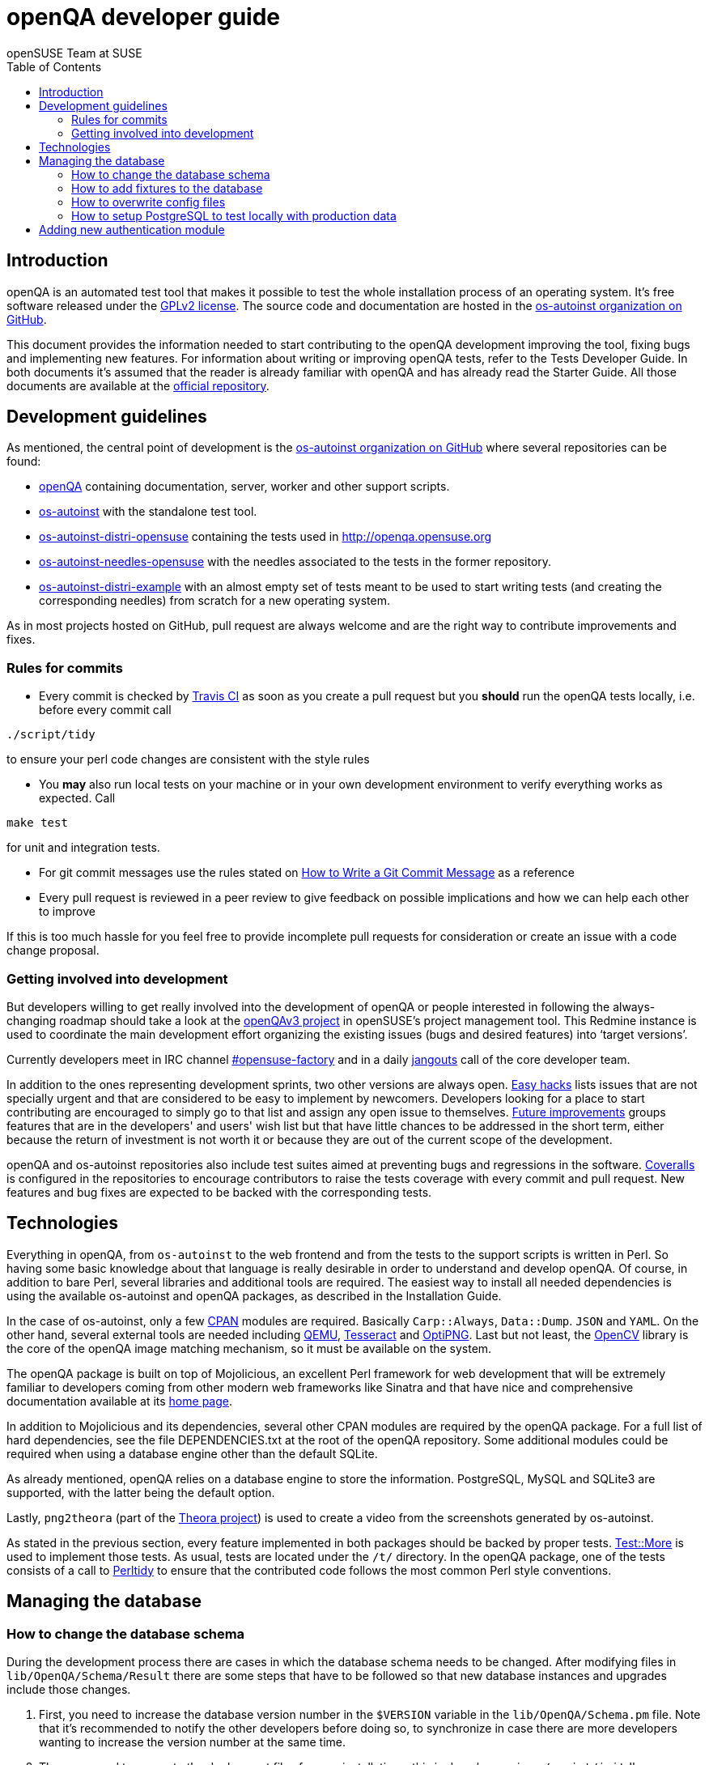 openQA developer guide
======================
:author: openSUSE Team at SUSE
:toc:

Introduction
------------
[id="intro"]

openQA is an automated test tool that makes it possible to test the whole
installation process of an operating system. It's free software released
under the http://www.gnu.org/licenses/gpl-2.0.html[GPLv2 license]. The
source code and documentation are hosted in the
https://github.com/os-autoinst[os-autoinst organization on GitHub].

This document provides the information needed to start contributing to the
openQA development improving the tool, fixing bugs and implementing new
features. For information about writing or improving openQA tests, refer to the
Tests Developer Guide. In both documents it's assumed that the reader is already
familiar with openQA and has already read the Starter Guide. All those documents
are available at the 
https://github.com/os-autoinst/openQA[official repository].

Development guidelines
----------------------
[id="guidelines"]

As mentioned, the central point of development is the
https://github.com/os-autoinst[os-autoinst organization on GitHub] where several
repositories can be found:

* https://github.com/os-autoinst/openQA[openQA] containing documentation,
  server, worker and other support scripts.
* https://github.com/os-autoinst/os-autoinst[os-autoinst] with the standalone
  test tool.
* https://github.com/os-autoinst/os-autoinst-distri-opensuse[os-autoinst-distri-opensuse]
  containing the tests used in http://openqa.opensuse.org
* https://github.com/os-autoinst/os-autoinst-needles-opensuse[os-autoinst-needles-opensuse]
  with the needles associated to the tests in the former repository.
* https://github.com/os-autoinst/os-autoinst-distri-example[os-autoinst-distri-example]
  with an almost empty set of tests meant to be used to start writing tests (and
  creating the corresponding needles) from scratch for a new operating system.

As in most projects hosted on GitHub, pull request are always welcome and
are the right way to contribute improvements and fixes.

Rules for commits
~~~~~~~~~~~~~~~~~
[id="rules_for_commits"]

* Every commit is checked by https://travis-ci.org/travis[Travis CI] as soon as
you create a pull request but you *should* run the openQA tests locally,
i.e. before every commit call
----
./script/tidy
----
to ensure your perl code changes are consistent with the style rules

* You *may* also run local tests on your machine or in your own development
environment to verify everything works as expected. Call
----
make test
----
for unit and integration tests.

* For git commit messages use the rules stated on
http://chris.beams.io/posts/git-commit/[How to Write a Git Commit Message] as
a reference

* Every pull request is reviewed in a peer review to give feedback on possible
implications and how we can help each other to improve

If this is too much hassle for you feel free to provide incomplete pull
requests for consideration or create an issue with a code change proposal.

Getting involved into development
~~~~~~~~~~~~~~~~~~~~~~~~~~~~~~~~~
[id="getting_involved"]

But developers willing to get really involved into the development of openQA or
people interested in following the always-changing roadmap should take a look
at the https://progress.opensuse.org/projects/openqav3[openQAv3 project] in
openSUSE's project management tool. This Redmine instance is used to coordinate
the main development effort organizing the existing issues (bugs and desired
features) into `target versions'.

Currently developers meet in IRC channel
irc://chat.freenode.net/opensuse-factory[#opensuse-factory] and in a daily
https://github.com/jangouts/jangouts[jangouts] call of the core developer team.

In addition to the ones representing development sprints, two other versions are
always open. https://progress.opensuse.org/versions/73[Easy hacks] lists issues
that are not specially urgent and that are considered to be easy to implement
by newcomers. Developers looking for a place to start contributing
are encouraged to simply go to that list and assign any open issue to themselves.
https://progress.opensuse.org/versions/90[Future improvements] groups features
that are in the developers' and users' wish list but that have little chances to be
addressed in the short term, either because the return of investment is not
worth it or because they are out of the current scope of the development.

openQA and os-autoinst repositories also include test suites aimed at preventing
bugs and regressions in the software. https://coveralls.io/[Coveralls] is
configured in the repositories to encourage contributors to raise the tests
coverage with every commit and pull request. New features and bug fixes are
expected to be backed with the corresponding tests.

Technologies
------------
[id="technologies"]

Everything in openQA, from +os-autoinst+ to the web frontend and from the tests
to the support scripts is written in Perl. So having some basic knowledge
about that language is really desirable in order to understand and develop
openQA. Of course, in addition to bare Perl, several libraries and additional
tools are required. The easiest way to install all needed dependencies is
using the available os-autoinst and openQA packages, as described in the
Installation Guide.

In the case of os-autoinst, only a few http://www.cpan.org/[CPAN] modules are
required. Basically +Carp::Always+, +Data::Dump+. +JSON+ and +YAML+. On the other
hand, several external tools are needed including
http://wiki.qemu.org/Main_Page[QEMU],
https://code.google.com/p/tesseract-ocr/[Tesseract] and
http://optipng.sourceforge.net/[OptiPNG]. Last but not least, the
http://opencv.org/[OpenCV] library is the core of the openQA image matching
mechanism, so it must be available on the system.

The openQA package is built on top of Mojolicious, an excellent Perl framework
for web development that will be extremely familiar to developers coming from
other modern web frameworks like Sinatra and that have nice and comprehensive
documentation available at its http://mojolicio.us[home page].

In addition to Mojolicious and its dependencies, several other CPAN modules are
required by the openQA package. For a full list of hard dependencies, see the
file DEPENDENCIES.txt at the root of the openQA repository. Some additional
modules could be required when using a database engine other than the default
SQLite.

As already mentioned, openQA relies on a database engine to store the
information. PostgreSQL, MySQL and SQLite3 are supported, with the latter being
the default option.

Lastly, +png2theora+ (part of the http://www.theora.org/[Theora project]) is
used to create a video from the screenshots generated by os-autoinst.

As stated in the previous section, every feature implemented in both packages
should be backed by proper tests.
http://perldoc.perl.org/Test/More.html[Test::More] is used to implement those
tests. As usual, tests are located under the +/t/+ directory. In the openQA
package, one of the tests consists of a call to
http://perltidy.sourceforge.net/[Perltidy] to ensure that the contributed code
follows the most common Perl style conventions.

Managing the database
---------------------

How to change the database schema
~~~~~~~~~~~~~~~~~~~~~~~~~~~~~~~~~

During the development process there are cases in which the database schema
needs to be changed. After modifying files in +lib/OpenQA/Schema/Result+
there are some steps that have to be followed so that new database instances
and upgrades include those changes.

.  First, you need to increase the database version number in the `$VERSION`
   variable in the +lib/OpenQA/Schema.pm+ file.
   Note that it's recommended to notify the other developers before doing so,
   to synchronize in case there are more developers wanting to increase the
   version number at the same time.

.  Then you need to generate the deployment files for new installations,
   this is done by running +./script/initdb --prepare_init+.

.  Afterwards you need to generate the deployment files for existing installations,
   this is done by running +./script/upgradedb --prepare_upgrade+.
   After doing so, the directories +dbicdh/$ENGINE/deploy/<new version>+ and
   +dbicdh/$ENGINE/upgrade/<prev version>-<new version>+ for SQLite and PosgreSQL
   should have been created with some SQL files inside containing the statements to
   initialize the schema and to upgrade from one version
   to the next in the corresponding database engine.

.  And finally, you need to create the fixtures files. Under
   +dbicdh/_common/deploy+, rename the directory of the (previous) latest version
   to the new version and do the necessary changes (if any). Then, under
   +dbicdh/_common/upgrade+ create a +<prev_version>-<new_version>+ directory and
   put some files there with SQL statements that upgrade the fixtures. Usually a
   diff from the previous version to the new one helps to see what has to be in
   the upgrade file.

The above steps are executed in the developer's system. Once openQA is
installed in a production server, you should run either
+./script/initdb --init_database+ or +./script/upgradedb --upgrade_database+ to actually
create or upgrade a database.

How to add fixtures to the database
~~~~~~~~~~~~~~~~~~~~~~~~~~~~~~~~~~~

Fixtures (initial data stored in tables at installation time) are stored
in files into the +dbicdh/_common/deploy/_any/<version>+ and
+dbicdh/_common/upgrade/<prev_version>-<next_version>+ directories.

You can create as many files as you want in each directory. These files contain
SQL statements that will be executed when initializing or upgrading a database.
Note that those files (and directories) have to be created manually and they
shouldn't create a transaction, since each file is already automatically
executed in its own transaction (so that changes are rolled back if there's any
problem) and sqlite doesn't support nested transactions.

Executed SQL statements can be traced by setting the +DBIC_TRACE+ environment
variable.

--------------------------------------------------------------------------------
export DBIC_TRACE=1
--------------------------------------------------------------------------------

How to overwrite config files
~~~~~~~~~~~~~~~~~~~~~~~~~~~~~

It can be necessary during development to change the config files in +etc/+.
For example you have to edit etc/openqa/database.ini to use another database.
Or to increase the log level it's useful to set the loglevel to debug in
etc/openqa/openqa.ini.

To avoid these changes getting in your git workflow, copy them to a new
directory and set OPENQA_CONFIG in your shell setup files.

--------------------------------------------------------------------------------
cp -ar etc/openqa etc/mine
export OPENQA_CONFIG=$PWD/etc/mine
--------------------------------------------------------------------------------

Note that OPENQA_CONFIG points to the directory containing openqa.ini, database.ini,
client.conf and workers.ini.

How to setup PostgreSQL to test locally with production data
~~~~~~~~~~~~~~~~~~~~~~~~~~~~~~~~~~~~~~~~~~~~~~~~~~~~~~~~~~~~

1. Install PosgreSQL - under openSUSE the following package are required:
   +postgresql-server postgresql-init+

2. Start the server: +systemctl start postgresql+

3. The following steps need to be done by the user postgres: +su - postgres+

4. Create user: +createuser your_username+ where +your_username+ must be the same
   as the UNIX user you start your local openQA instance with.

5. Create database: +createdb -O your_username openqa+

6. The next steps must be done by the user you start your local openQA instance with.

7. Import dump: +pg_restore -c -d openqa path/to/dump+

8. Configure openQA to use PostgreSQL as described in +Installing.asciidoc+ under
   'Other database engines'. User name and password are not required.

Adding new authentication module
--------------------------------

OpenQA comes with three authentication modules providing authentication methods:
OpenID, iChain and Fake (see link:Installing.asciidoc[Installation - User authentication]).

All authentication modules reside in +lib/OpenQA/Auth+ directory. During
OpenQA start, +[auth]/method+ section of +/etc/openqa/openqa.ini+ is read and according
to its value (or default OpenID) OpenQA tries to require OpenQA::WebAPI::Auth::$method.
If successful, module for given method is imported or the OpenQA ends with error.


Each authentication module is expected to export +auth_config+,
+auth_login+ and +auth_logout+ functions. In case of request-response mechanism (as in 
OpenID), +auth_response+ is imported on demand.

Currently there is no login page because all implemented methods use either 3rd party
page or none.

Authentication module is expected to return HASH:
[source,perl]
--------------------------------------------------------------------------------
%res = (
    # error = 1 signals auth error
    error => 0|1
    # where to redirect the user
    redirect => ''
);
--------------------------------------------------------------------------------

Authentication module is expected to create or update user entry in OpenQA database
after user validation. See included modules for inspiration.
